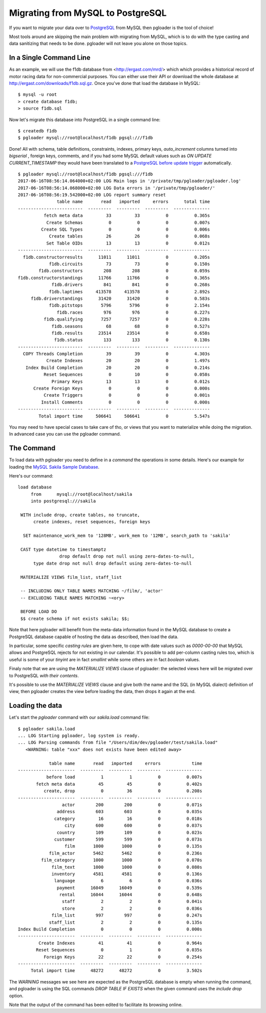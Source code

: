 Migrating from MySQL to PostgreSQL
----------------------------------

If you want to migrate your data over to `PostgreSQL
<http://www.postgresql.org>`_ from MySQL then pgloader is the tool of
choice!

Most tools around are skipping the main problem with migrating from MySQL,
which is to do with the type casting and data sanitizing that needs to be
done. pgloader will not leave you alone on those topics.

In a Single Command Line
^^^^^^^^^^^^^^^^^^^^^^^^

As an example, we will use the f1db database from <http://ergast.com/mrd/>
which which provides a historical record of motor racing data for
non-commercial purposes. You can either use their API or download the whole
database at `http://ergast.com/downloads/f1db.sql.gz
<http://ergast.com/downloads/f1db.sql.gz>`_. Once you've done that load the
database in MySQL::

    $ mysql -u root
    > create database f1db;
    > source f1db.sql

Now let's migrate this database into PostgreSQL in a single command line::

    $ createdb f1db
    $ pgloader mysql://root@localhost/f1db pgsql:///f1db

Done! All with schema, table definitions, constraints, indexes, primary
keys, *auto_increment* columns turned into *bigserial* , foreign keys,
comments, and if you had some MySQL default values such as *ON UPDATE
CURRENT_TIMESTAMP* they would have been translated to a `PostgreSQL before
update trigger
<https://www.postgresql.org/docs/current/static/plpgsql-trigger.html>`_
automatically.

::

    $ pgloader mysql://root@localhost/f1db pgsql:///f1db
    2017-06-16T08:56:14.064000+02:00 LOG Main logs in '/private/tmp/pgloader/pgloader.log'
    2017-06-16T08:56:14.068000+02:00 LOG Data errors in '/private/tmp/pgloader/'
    2017-06-16T08:56:19.542000+02:00 LOG report summary reset
                   table name       read   imported     errors      total time
    -------------------------  ---------  ---------  ---------  --------------
              fetch meta data         33         33          0          0.365s 
               Create Schemas          0          0          0          0.007s 
             Create SQL Types          0          0          0          0.006s 
                Create tables         26         26          0          0.068s 
               Set Table OIDs         13         13          0          0.012s 
    -------------------------  ---------  ---------  ---------  --------------
      f1db.constructorresults      11011      11011          0          0.205s 
                f1db.circuits         73         73          0          0.150s 
            f1db.constructors        208        208          0          0.059s 
    f1db.constructorstandings      11766      11766          0          0.365s 
                 f1db.drivers        841        841          0          0.268s 
                f1db.laptimes     413578     413578          0          2.892s 
         f1db.driverstandings      31420      31420          0          0.583s 
                f1db.pitstops       5796       5796          0          2.154s 
                   f1db.races        976        976          0          0.227s 
              f1db.qualifying       7257       7257          0          0.228s 
                 f1db.seasons         68         68          0          0.527s 
                 f1db.results      23514      23514          0          0.658s 
                  f1db.status        133        133          0          0.130s 
    -------------------------  ---------  ---------  ---------  --------------
      COPY Threads Completion         39         39          0          4.303s 
               Create Indexes         20         20          0          1.497s 
       Index Build Completion         20         20          0          0.214s 
              Reset Sequences          0         10          0          0.058s 
                 Primary Keys         13         13          0          0.012s 
          Create Foreign Keys          0          0          0          0.000s 
              Create Triggers          0          0          0          0.001s 
             Install Comments          0          0          0          0.000s 
    -------------------------  ---------  ---------  ---------  --------------
            Total import time     506641     506641          0          5.547s 

You may need to have special cases to take care of tho, or views that you
want to materialize while doing the migration. In advanced case you can use
the pgloader command.

The Command
^^^^^^^^^^^

To load data with pgloader you need to define in a *command* the operations
in some details. Here's our example for loading the `MySQL Sakila Sample
Database <http://dev.mysql.com/doc/sakila/en/>`_.

Here's our command::

    load database
         from      mysql://root@localhost/sakila
         into postgresql:///sakila
    
     WITH include drop, create tables, no truncate,
          create indexes, reset sequences, foreign keys
    
      SET maintenance_work_mem to '128MB', work_mem to '12MB', search_path to 'sakila'
    
     CAST type datetime to timestamptz
                    drop default drop not null using zero-dates-to-null,
          type date drop not null drop default using zero-dates-to-null
         
     MATERIALIZE VIEWS film_list, staff_list
    
     -- INCLUDING ONLY TABLE NAMES MATCHING ~/film/, 'actor'
     -- EXCLUDING TABLE NAMES MATCHING ~<ory>
    
     BEFORE LOAD DO
     $$ create schema if not exists sakila; $$;

Note that here pgloader will benefit from the meta-data information found in
the MySQL database to create a PostgreSQL database capable of hosting the
data as described, then load the data.

In particular, some specific *casting rules* are given here, to cope with
date values such as `0000-00-00` that MySQL allows and PostgreSQL rejects
for not existing in our calendar. It's possible to add per-column casting
rules too, which is useful is some of your `tinyint` are in fact `smallint`
while some others are in fact `boolean` values.

Finaly note that we are using the *MATERIALIZE VIEWS* clause of pgloader:
the selected views here will be migrated over to PostgreSQL *with their
contents*.

It's possible to use the *MATERIALIZE VIEWS* clause and give both the name
and the SQL (in MySQL dialect) definition of view, then pgloader creates the
view before loading the data, then drops it again at the end.

Loading the data
^^^^^^^^^^^^^^^^

Let's start the `pgloader` command with our `sakila.load` command file::

    $ pgloader sakila.load
    ... LOG Starting pgloader, log system is ready.
    ... LOG Parsing commands from file "/Users/dim/dev/pgloader/test/sakila.load"
       <WARNING: table "xxx" does not exists have been edited away>
    
                table name       read   imported     errors            time
    ----------------------  ---------  ---------  ---------  --------------
               before load          1          1          0          0.007s
           fetch meta data         45         45          0          0.402s
              create, drop          0         36          0          0.208s
    ----------------------  ---------  ---------  ---------  --------------
                     actor        200        200          0          0.071s
                   address        603        603          0          0.035s
                  category         16         16          0          0.018s
                      city        600        600          0          0.037s
                   country        109        109          0          0.023s
                  customer        599        599          0          0.073s
                      film       1000       1000          0          0.135s
                film_actor       5462       5462          0          0.236s
             film_category       1000       1000          0          0.070s
                 film_text       1000       1000          0          0.080s
                 inventory       4581       4581          0          0.136s
                  language          6          6          0          0.036s
                   payment      16049      16049          0          0.539s
                    rental      16044      16044          0          0.648s
                     staff          2          2          0          0.041s
                     store          2          2          0          0.036s
                 film_list        997        997          0          0.247s
                staff_list          2          2          0          0.135s
    Index Build Completion          0          0          0          0.000s
    ----------------------  ---------  ---------  ---------  --------------
            Create Indexes         41         41          0          0.964s
           Reset Sequences          0          1          0          0.035s
              Foreign Keys         22         22          0          0.254s
    ----------------------  ---------  ---------  ---------  --------------
         Total import time      48272      48272          0          3.502s

The *WARNING* messages we see here are expected as the PostgreSQL database
is empty when running the command, and pgloader is using the SQL commands
`DROP TABLE IF EXISTS` when the given command uses the `include drop`
option.

Note that the output of the command has been edited to facilitate its
browsing online.
